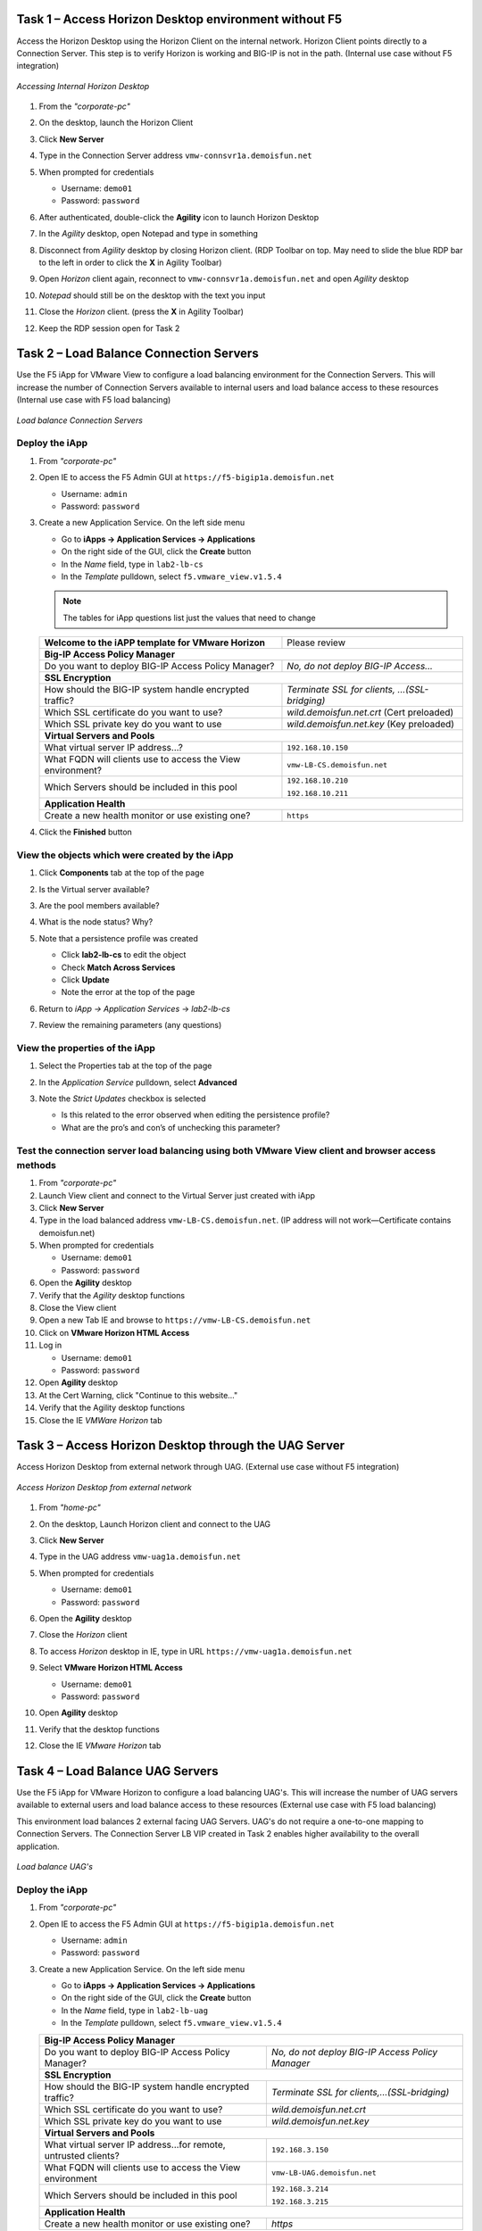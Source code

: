 Task 1 – Access Horizon Desktop environment without F5 
=============================================================

Access the Horizon Desktop using the Horizon Client on the internal network. Horizon Client points directly to a Connection Server. This step is to verify Horizon is working and BIG-IP is not in the path. (Internal use case without F5 integration)


.. figure:: /_static/class1/image_lab1task1.png
   :scale: 100 %
   :align: center
   
   *Accessing Internal Horizon Desktop*


#. From the *"corporate-pc"*

#. On the desktop, launch the Horizon Client

   |image4|

#. Click **New Server**

#. Type in the Connection Server address ``vmw-connsvr1a.demoisfun.net``

#. When prompted for credentials

   - Username: ``demo01``
   - Password: ``password``
   

#. After authenticated, double-click the **Agility** icon to launch Horizon Desktop

#. In the *Agility* desktop, open Notepad and type in something

#. Disconnect from *Agility* desktop by closing Horizon client. (RDP Toolbar
   on top. May need to slide the blue RDP bar to the left in order to
   click the **X** in Agility Toolbar)

#. Open *Horizon* client again, reconnect to ``vmw-connsvr1a.demoisfun.net`` and open *Agility* desktop

#. *Notepad* should still be on the desktop with the text you input

#. Close the *Horizon* client. (press the **X** in Agility Toolbar)

#. Keep the RDP session open for Task 2


Task 2 – Load Balance Connection Servers
========================================

Use the F5 iApp for VMware View to configure a load balancing environment for the Connection Servers. This will increase the number of
Connection Servers available to internal users and load balance access to these resources (Internal use case with F5 load balancing)


.. figure:: /_static/class1/image_lab1task2.png
   :scale: 100 %
   :align: center

   *Load balance Connection Servers*


Deploy the iApp
---------------

#. From *"corporate-pc"*

#. Open IE to access the F5 Admin GUI at ``https://f5-bigip1a.demoisfun.net``
   
   - Username: ``admin``
   - Password: ``password``
   
#. Create a new Application Service. On the left side menu

   - Go to **iApps -> Application Services -> Applications**
   - On the right side of the GUI, click the **Create** button
   - In the *Name* field, type in ``lab2-lb-cs``
   - In the *Template* pulldown, select ``f5.vmware_view.v1.5.4``

   .. NOTE:: The tables for iApp questions list just the values that need to change

   +--------------------------------------------------------------------+----------------------------------------------------+
   | **Welcome to the iAPP template for VMware Horizon**                | Please review                                      |
   +--------------------------------------------------------------------+----------------------------------------------------+
   | **Big-IP Access Policy Manager**                                                                                        |
   +--------------------------------------------------------------------+----------------------------------------------------+
   | Do you want to deploy BIG-IP Access Policy Manager?                | *No, do not deploy BIG-IP Access...*               |
   +--------------------------------------------------------------------+----------------------------------------------------+
   | **SSL Encryption**                                                                                                      |
   +--------------------------------------------------------------------+----------------------------------------------------+
   | How should the BIG-IP system handle encrypted traffic?             | *Terminate SSL for clients, ...(SSL-bridging)*     |
   +--------------------------------------------------------------------+----------------------------------------------------+
   | Which SSL certificate do you want to use?                          | *wild.demoisfun.net.crt* (Cert preloaded)          |
   +--------------------------------------------------------------------+----------------------------------------------------+
   | Which SSL private key do you want to use                           | *wild.demoisfun.net.key* (Key preloaded)           |
   +--------------------------------------------------------------------+----------------------------------------------------+
   | **Virtual Servers and Pools**                                                                                           |
   +--------------------------------------------------------------------+----------------------------------------------------+
   | What virtual server IP address...?                                 | ``192.168.10.150``                                 |
   +--------------------------------------------------------------------+----------------------------------------------------+
   | What FQDN will clients use to access the View environment?         | ``vmw-LB-CS.demoisfun.net``                        |
   +--------------------------------------------------------------------+----------------------------------------------------+
   | Which Servers should be included in this pool                      | ``192.168.10.210``                                 |
   |                                                                    |                                                    |
   |                                                                    | ``192.168.10.211``                                 |
   +--------------------------------------------------------------------+----------------------------------------------------+
   | **Application Health**                                                                                                  |
   +--------------------------------------------------------------------+----------------------------------------------------+
   | Create a new health monitor or use existing one?                   | ``https``                                          |
   +--------------------------------------------------------------------+----------------------------------------------------+

#. Click the **Finished** button


View the objects which were created by the iApp
-----------------------------------------------

#. Click **Components** tab at the top of the page

   |image6|

#. Is the Virtual server available?

#. Are the pool members available?

#. What is the node status? Why?

#. Note that a persistence profile was created

   - Click **lab2-lb-cs** to edit the object
   - Check **Match Across Services**
   - Click **Update**
   - Note the error at the top of the page


#. Return to *iApp -> Application Services* -> *lab2-lb-cs*

#. Review the remaining parameters (any questions)


View the properties of the iApp
-------------------------------

#. Select the Properties tab at the top of the page

   |image7|

#. In the *Application Service* pulldown, select **Advanced**

#. Note the *Strict Updates* checkbox is selected
   
   - Is this related to the error observed when editing the persistence profile?
   - What are the pro’s and con’s of unchecking this parameter?
   

Test the connection server load balancing using both VMware View client and browser access methods
--------------------------------------------------------------------------------------------------

#. From *"corporate-pc"*

#. Launch View client and connect to the Virtual Server just created with iApp

#. Click **New Server**

#. Type in the load balanced address ``vmw-LB-CS.demoisfun.net``. (IP address will not work—Certificate contains demoisfun.net)

#. When prompted for credentials
     
   - Username: ``demo01``
   - Password: ``password``


#. Open the **Agility** desktop

#. Verify that the *Agility* desktop functions

#. Close the View client

#. Open a new Tab IE and browse to ``https://vmw-LB-CS.demoisfun.net``

#. Click on **VMware Horizon HTML Access**

#. Log in

   - Username: ``demo01``
   - Password: ``password``


#.  Open **Agility** desktop

#.  At the Cert Warning, click "Continue to this website..."

#.  Verify that the Agility desktop functions

#.  Close the IE *VMWare Horizon* tab


Task 3 – Access Horizon Desktop through the UAG Server
======================================================

Access Horizon Desktop from external network through UAG. (External use case without F5 integration)

.. figure:: /_static/class1/image_lab1task3.png
   :scale: 100 %
   :align: center
   
   *Access Horizon Desktop from external network*

#.  From *"home-pc"*

    |image9|

#.  On the desktop, Launch Horizon client and connect to the UAG

#.  Click **New Server**

#.  Type in the UAG address ``vmw-uag1a.demoisfun.net``

#.  When prompted for credentials

    - Username: ``demo01``
    - Password: ``password``

#.  Open the **Agility** desktop

#.  Close the *Horizon* client

#.  To access *Horizon* desktop in IE, type in URL ``https://vmw-uag1a.demoisfun.net``

#.  Select **VMware Horizon HTML Access**

    - Username: ``demo01``
    - Password: ``password``

#.  Open **Agility** desktop

#.  Verify that the desktop functions

#.  Close the IE *VMware Horizon* tab


Task 4 – Load Balance UAG Servers
======================================

Use the F5 iApp for VMware Horizon to configure a load balancing UAG's. This will increase the number of UAG servers available to external  users and load balance access to these resources (External use case with F5 load balancing)

This environment load balances 2 external facing UAG Servers. UAG's do not require a one-to-one mapping to Connection Servers. The Connection Server LB VIP created in Task 2 enables higher availability to the overall application.

.. figure:: /_static/class1/image_lab1task4.png
   :scale: 100 %
   :align: center
   
   *Load balance UAG's*


Deploy the iApp
---------------
#. From *"corporate-pc"*

#. Open IE to access the F5 Admin GUI at ``https://f5-bigip1a.demoisfun.net``

   - Username: ``admin``
   - Password: ``password``

#. Create a new Application Service. On the left side menu

   - Go to **iApps -> Application Services -> Applications**
   - On the right side of the GUI, click the **Create** button
   - In the *Name* field, type in ``lab2-lb-uag``
   - In the *Template* pulldown, select ``f5.vmware_view.v1.5.4``
     
   +------------------------------------------------------------------------------+----------------------------------------------------+
   | **Big-IP Access Policy Manager**                                                                                                  |
   +------------------------------------------------------------------------------+----------------------------------------------------+
   | Do you want to deploy BIG-IP Access Policy Manager?                          | *No, do not deploy BIG-IP Access Policy Manager*   |
   +------------------------------------------------------------------------------+----------------------------------------------------+
   | **SSL Encryption**                                                                                                                |
   +------------------------------------------------------------------------------+----------------------------------------------------+
   | How should the BIG-IP system handle encrypted traffic?                       | *Terminate SSL for clients,...(SSL-bridging)*      |
   +------------------------------------------------------------------------------+----------------------------------------------------+
   | Which SSL certificate do you want to use?                                    | *wild.demoisfun.net.crt*                           |
   +------------------------------------------------------------------------------+----------------------------------------------------+
   | Which SSL private key do you want to use                                     | *wild.demoisfun.net.key*                           |
   +------------------------------------------------------------------------------+----------------------------------------------------+
   | **Virtual Servers and Pools**                                                                                                     |
   +------------------------------------------------------------------------------+----------------------------------------------------+
   | What virtual server IP address...for remote, untrusted clients?              | ``192.168.3.150``                                  |
   +------------------------------------------------------------------------------+----------------------------------------------------+
   | What FQDN will clients use to access the View environment                    | ``vmw-LB-UAG.demoisfun.net``                       |
   +------------------------------------------------------------------------------+----------------------------------------------------+
   | Which Servers should be included in this pool                                | ``192.168.3.214``                                  |
   |                                                                              |                                                    |
   |                                                                              | ``192.168.3.215``                                  |
   +------------------------------------------------------------------------------+----------------------------------------------------+
   | **Application Health**                                                                                                            |
   +------------------------------------------------------------------------------+----------------------------------------------------+
   | Create a new health monitor or use existing one?                             | *https*                                            |
   +------------------------------------------------------------------------------+----------------------------------------------------+

#. Click **Finished** button


View the objects which were created by the iApp
-----------------------------------------------

#. Click **Components** tab at the top of the page

#. Is the Virtual server available?

#. Are the pool members available?

#. Is the Node available?

#. Review the remaining parameters (any questions)


Configure UAG to use load balance address
-----------------------------------------

#. From *"corporate-pc"*

#. Open new tab in IE and go to *vmw-uag1a* administrative interface at
   ``https://192.168.10.214:9443/admin``

#. Log in as

   - Username: ``admin``
   - Password: ``F5@gility``
   
#. On the right side, under *Configure Manually*, click **Select**

#. In *General Settings -> Edge Service Settings*, click the **Show** button

   |image_uaggear|

#. Next to *Horizon Settings*, click the **Gear**

#. In the *Blast External URL* field, type in ``https://vmw-lb-uag.demoisfun.net:443``

#. In the *Tunnel External URL* field, type in ``https://vmw-lb-uag.demoisfun.net:443``

   |image_uagsetting|

#. Click **Save**

#. Make same changes for the other UAG *vmw-uag1b* at ``https://192.168.10.215:9443/admin``


Test the UAG load balancing using Horizon and HTML5 client access methods
-------------------------------------------------------------------------

#. From *"home-pc"*

#. Launch View client and connect to the Virtual Server just created with iApp.

#. Click **New Server**

#. Type in the load balance address ``vmw-LB-UAG.demoisfun.net``

#. When prompted for credentials

   - Username: ``demo01``
   - Password: ``password``
     
#. Open the **Agility** desktop

#. Verify that the *Agility* desktop functions

#. Close the View client

#. Open IE and browse to ``https://vmw-LB-UAG.demoisfun.net``

#. Select **VMware Horizon HTML Access**

#. Log in

   - Username: ``demo01``
   - Password: ``password``
     
#.  Open **Agility** desktop

#.  Verify that *Agility* desktop functions

#.  Close IE *VMware Horizon* tab



Task 5 – BIG-IP proxy View traffic in place of UAG
==================================================

In this configuration, we will consolidate authentication, load balance and proxy View traffic on a single BIG-IP. This can bypass the UAG's to access View desktop from external network. 

.. figure:: /_static/class1/image_lab1task5.png
   :scale: 100 %
   :align: center
   
   *Consolidating authentication, load balance and proxy View on a single BIG-IP*


Deploy the iApp
---------------

#. From *"corporate-pc"*

#. Open IE to access the F5 Admin GUI at ``https://f5-bigip1a.demoisfun.net``

   - Username: ``admin``
   - Password: ``password``

#. Create a new Application Service. On the left side menu

   - Go to **iApps -> Application Services -> Applications**
   - On the right side of the GUI, click the **Create** button
   - In the *Name* field, type in ``lab2-proxy``
   - In the *Template* pulldown, select ``f5.vmware_view.v1.5.4``
   
   +------------------------------------------------------------------------------+----------------------------------------------------+
   | **BIG-IP Access Policy Manager**                                                                                                  |
   +------------------------------------------------------------------------------+----------------------------------------------------+
   | Do you want to deploy BIG-IP Access Policy Manager?                          | *Yes, deploy BIG-IP Access Policy Manager*         |
   +------------------------------------------------------------------------------+----------------------------------------------------+
   | Do you want to support browser based connections...HTML5 client?             | *Yes, support HTML 5 view clientless browser       |
   +------------------------------------------------------------------------------+----------------------------------------------------+
   | What is the NetBIOS domain name for your environment?                        | ``demoisfun``                                      |
   +------------------------------------------------------------------------------+----------------------------------------------------+
   | Create a new AAA Server object or select an existing one                     | *AD1*                                              |
   +------------------------------------------------------------------------------+------ ---------------------------------------------+
   | **SSL Encryption* section**                                                                                                       |
   +------------------------------------------------------------------------------+----------------------------------------------------+
   | How should the BIG-IP system handle encrypted traffic?                       | *Terminate SSL for clients,...(SSL-Bridging)*      |
   +------------------------------------------------------------------------------+----------------------------------------------------+
   | Which SSL certificate do you want to use?                                    | ``wild.demoisfun.net.crt``                         |
   +------------------------------------------------------------------------------+----------------------------------------------------+
   | Which SSL private key do you want to use?                                    | ``wild.demoisfun.net.key``                         |
   +------------------------------------------------------------------------------+----------------------------------------------------+
   | **Virtual Servers and Pools**                                                                                                     |
   +------------------------------------------------------------------------------+----------------------------------------------------+
   | What virtual server IP address...for remote, untrusted clients?              | ``192.168.3.152``                                  |
   +------------------------------------------------------------------------------+----------------------------------------------------+
   | What FQDN will clients use to access the View environment?                   | ``vmw-PROXY-VIEW.demoisfun.net``                   |
   +------------------------------------------------------------------------------+----------------------------------------------------+
   | Which Servers should be included in this pool?                               | ``192.168.10.210``                                 |
   |                                                                              |                                                    |
   |                                                                              | ``192.168.10.211``                                 |
   +------------------------------------------------------------------------------+----------------------------------------------------+
   | **Application Health**                                                                                                            |
   +------------------------------------------------------------------------------+----------------------------------------------------+
   | Create a new health monitor or use existing one?                             | *https*                                            |
   +------------------------------------------------------------------------------+----------------------------------------------------+

#. Click **Finished** button.


View the objects which were created by the iApp
-----------------------------------------------

#. Click **Components** tab at the top of the page

#. Note the increase in objects compared to Task 2 and Task 4

#. Are the pool members available?

#. Note the APM objects which were not present in the prior exercises

#. Review the remaining parameters (any questions)


Test the APM webtop using Horizon and HTML5 client access methods
-----------------------------------------------------------------

#. From *"home-pc"*

#. Launch **View Client**

   - Click **New Server** 
   - Type in proxy address ``vmw-PROXY-VIEW.demoisfun.net``
   
#. When prompted for credentials

   - Username: ``demo01``
   - Password: ``password``
   
   
#. Click **Agility** icon

#. Close the session by clicking the X in the upper  toolbar

#. Open IE and browse to ``https://vmw-PROXY-VIEW.demoisfun.net``

#. Select **VMware Horizon View HTML Access**

#. Enter credential

   - Username: ``demo01``
   - Password: ``password``

#. Click **Agility** to launch desktop

#. With APM Webtop, user has the option to choose client at launch time. Select **HTML5 Client**

#. Verify that the desktop functions

#. Close IE

.. |image3| image:: /_static/class1/image5.png
   :width: 5.40625in
   :height: 3.04167in
.. |image4| image:: /_static/class1/image6.png
   :width: 2.47015in
   :height: 1.73397in
.. |image5| image:: /_static/class1/image7.png
   :width: 4.94792in
   :height: 3.20833in
.. |image6| image:: /_static/class1/image8.png
   :width: 3.32292in
   :height: 1.05208in
.. |image7| image:: /_static/class1/image9.png
   :width: 3.15625in
   :height: 1.29167in
.. |image8| image:: /_static/class1/image10.png
   :width: 5.25000in
   :height: 3.18750in
.. |image9| image:: /_static/class1/image11.png
   :width: 1.29861in
   :height: 1.88819in
.. |image10| image:: /_static/class1/image12.png
   :width: 4.63542in
   :height: 3.06250in
.. |image11| image:: /_static/class1/image13.png
   :width: 5.67708in
   :height: 3.35417in
.. |image_uaggear| image:: /_static/class1/image_uaggear.png
   :scale: 100 %
.. |image_uagsetting| image:: /_static/class1/image_uagsetting.png
   :scale: 100 %
